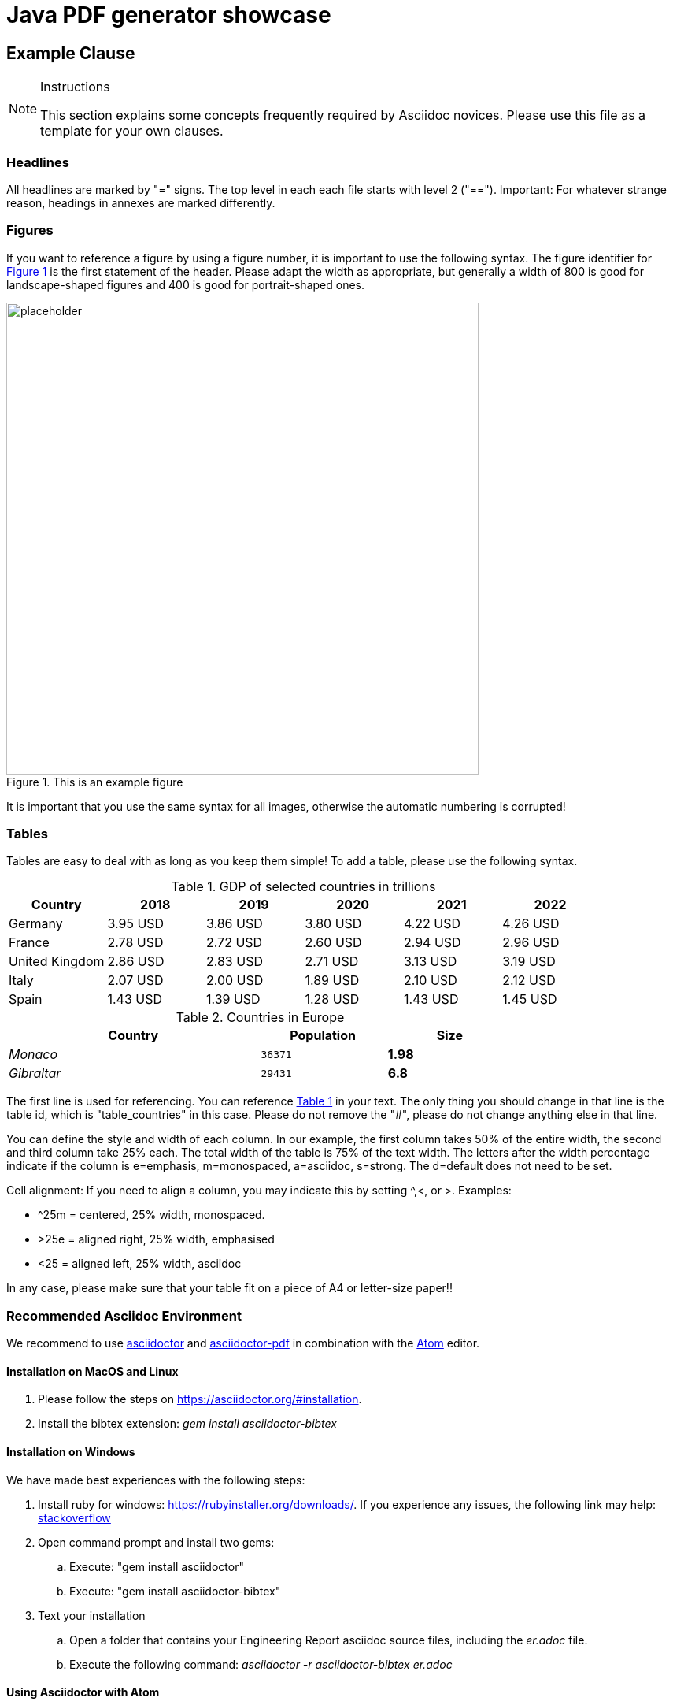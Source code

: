 = Java PDF generator showcase

[[ExampleClause]]
== Example Clause

[NOTE]
.Instructions
===============================================
This section explains some concepts frequently required by Asciidoc novices. Please use this file as a template for your own clauses.
===============================================

=== Headlines
All headlines are marked by "=" signs. The top level in each each file starts with level 2 ("=="). Important: For whatever strange reason, headings in annexes are marked differently.

=== Figures
If you want to reference a figure by using a figure number, it is important to use the following syntax. The figure identifier for <<img_mindMap>> is the first statement of the header. Please adapt the width as appropriate, but generally a width of 800 is good for landscape-shaped figures and 400 is good for portrait-shaped ones.

[#img_mindMap,reftext='{figure-caption} {counter:figure-num}']
.This is an example figure
image::images/placeholder.png[width=600,align="center"]

It is important that you use the same syntax for all images, otherwise the automatic numbering is corrupted!

=== Tables
Tables are easy to deal with as long as you keep them simple! To add a table, please use the following syntax.

[#table_countries,reftext='{table-caption} {counter:table-num}']
.GDP of selected countries in trillions
|===
| Country >| 2018 >| 2019 >| 2020 >| 2021 >| 2022

| Germany
>| 3.95 USD
>| 3.86 USD
>| 3.80 USD
>| 4.22 USD
>| 4.26 USD

| France
>| 2.78 USD
>| 2.72 USD
>| 2.60 USD
>| 2.94 USD
>| 2.96 USD

| United Kingdom
>| 2.86 USD
>| 2.83 USD
>| 2.71 USD
>| 3.13 USD
>| 3.19 USD

| Italy
>| 2.07 USD
>| 2.00 USD
>| 1.89 USD
>| 2.10 USD
>| 2.12 USD

| Spain
>| 1.43 USD
>| 1.39 USD
>| 1.28 USD
>| 1.43 USD
>| 1.45 USD
|===


[#table_countries,reftext='{table-caption} {counter:table-num}']
.Countries in Europe
[cols="50e,^25m,>25s",width="75%",options="header",align="center"]
|===
| Country >| Population >| Size
| Monaco
>| 36371
>| 1.98 | Gibraltar >| 29431 >| 6.8
|===

The first line is used for referencing. You can reference <<table_countries>> in your text. The only thing you should change in that line is the table id, which is "table_countries" in this case. Please do not remove the "#", please do not change anything else in that line.

You can define the style and width of each column. In our example, the first column takes 50% of the entire width, the second and third column take 25% each. The total width of the table is 75% of the text width.
The letters after the width percentage indicate if the column is e=emphasis, m=monospaced, a=asciidoc, s=strong. The d=default does not need to be set.

Cell alignment: If you need to align a column, you may indicate this by setting ^,<, or >. Examples:

* ^25m = centered, 25% width, monospaced.
* >25e = aligned right, 25% width, emphasised
* <25 = aligned left, 25% width, asciidoc

In any case, please make sure that your table fit on a piece of A4 or letter-size paper!!

[[RecommendedAsciidocEnvironment]]
=== Recommended Asciidoc Environment

We recommend to use http://asciidoctor.org[asciidoctor] and http://asciidoctor.org/docs/convert-asciidoc-to-pdf/[asciidoctor-pdf] in combination with the https://atom.io[Atom] editor.

==== Installation on MacOS and Linux
. Please follow the steps on https://asciidoctor.org/#installation.
. Install the bibtex extension: _gem install asciidoctor-bibtex_


==== Installation on Windows
We have made best experiences with the following steps:

. Install ruby for windows: https://rubyinstaller.org/downloads/. If you experience any issues, the following link may help: https://stackoverflow.com/questions/18908708/installing-ruby-gem-in-windows[stackoverflow]

. Open command prompt and install two gems:
.. Execute: "gem install asciidoctor"
.. Execute: "gem install asciidoctor-bibtex"

. Text your installation
.. Open a folder that contains your Engineering Report asciidoc source files, including the _er.adoc_ file.
.. Execute the following command: _asciidoctor -r asciidoctor-bibtex er.adoc_

==== Using Asciidoctor with Atom
In Atom, you should install the following packages:

* asciidoc-preview
* autocomplete-asciidoc
* language-asciidoc
* markdown-writer: requires changing of key-map to allow for keyboard shortcuts such as e.g. *bold*
* platformio-IDE-terminal

This environment allows you to use keyboard shortcuts, autocomplete, syntax highlighting and a rendered preview for asciidoc; and provides you an terminal window within the editor to convert your asciidoc to html and pdf.

=== Asciidoc Conversion
In order to achieve a uniform look-and-feel of all ERs in both HTML and PDF, we have provided a css and theme file. The following commands can be used to convert the ER:

*Command for PDF output:*
asciidoctor-pdf -r asciidoctor-bibtex -a pdf-stylesdir=resources -a pdf-style=ogc -a pdf-fontsdir=resources/fonts er.adoc

*Command for HTML output:*
asciidoctor -r asciidoctor-bibtex -a linkcss -a stylesheet=rocket-panda.css -a stylesdir=./stylesheets er.adoc

=== Source Code

You can add code snippets using the following syntax:

.Code Example XML
[source,xml]
----
<section>
  <title>Section Title</title> <!--1-->
</section>
----
<1> This notation allows to reference particular sections within the code.

You can alternatively use line numbers to reference a specific section in your code.


.Code Example JSON
[source,json,linenumbers]
----
{"menu": {
  "id": "file",
  "value": "File",
  "popup": {
    "menuitem": [
      {"value": "New", "onclick": "CreateNewDoc()"},
      {"value": "Open", "onclick": "OpenDoc()"},
      {"value": "Close", "onclick": "CloseDoc()"}
    ]
  }
}}
----

As shown in line 2, the value of "id" is "File".

=== Asciidoc(tor) Syntax Help
Is available e.g. here: http://asciidoctor.org/docs/

[[UseOfCitations]]
=== Use of Citations

For citations that also have an associated URL, the URL should be inserted inline as in https://www.ogc.org/[this example]. An endnote citation should still also be included (just in case the link stops working in the future).

Please use the following syntax to insert citations anywhere in the text:

The hail-and-rainbow protocol can be initiated at five levels:

. doublefootnote:[The double hail-and-rainbow level makes my toes tingle.]
. tertiary
. supernumerary
. supermassive
. apocalyptic


----
cite:[VanZyl2009]
----

or, if it is more than one citation that should be added at the same location, use

----
cite:[Pross2018,OGCTechTrends2018]
----

which will create links in the compiled HTML/PDF that look as follows: cite:[VanZyl2009], of for the second example given above, it results in cite:[Pross2018,OGCTechTrends2018]


Then you need to provide all citation information in the file resources/bibtex-file.bib. This file uses the bibtex file format, which is defined in full detail http://www.bibtex.org/Format/[here]. The bibtex-style file shall remain untouched.

The conversion of _cite:[FooBar]_ takes place at the time of asciidoc-to-pdf/html conversion and requires two things:

. The definition of the _bibtex-file_ and the _bibtex-style_ attributes. This is done in this template in file <<bibtexAttributes,er.adoc>>. Please make sure that both files are available at their defined locations.

----
Examples of bibtex attributes as set in file er.adoc

:bibtex-file: resources/bibtex-file.bib
:bibtex-style: resources/lncs.csl
----

[arabic, start=2]
. Adding a flag to the asciidoctor conversion command

----
asciidoctor -r asciidoctor-bibtex er.adoc
----

A full conversion command could look as in the following example:

====
asciidoctor -r asciidoctor-bibtex -a linkcss -a s
tylesheet=rocket-panda.css -a stylesdir=./resources/stylesheets er.adoc
====

For further information, please consult https://github.com/asciidoctor/asciidoctor-bibtex.

[[ExampleClause]]
== Example Clause

[NOTE]
.Instructions
===============================================
This section explains some concepts frequently required by Asciidoc novices. Please use this file as a template for your own clauses.
===============================================

[IMPORTANT]
====
For citations that also have an associated URL, the URL should be inserted inline as in https://www.ogc.org/[this example]. An endnote citation should still also be included (just in case the link stops working in the future).

See <<UseOfCitations, Use of Citations>> for full citation instructions.
====

=== Headlines
All headlines are marked by "=" signs. The top level in each each file starts with level 2 ("=="). Important: For whatever strange reason, headings in annexes are marked differently.

=== Figures
If you want to reference a figure by using a figure number, it is important to use the following syntax. The figure identifier for <<img_mindMap>> is the first statement of the header. Please adapt the width as appropriate, but generally a width of 800 is good for landscape-shaped figures and 400 is good for portrait-shaped ones.

[#img_mindMap,reftext='{figure-caption} {counter:figure-num}']
.This is an example figure
image::images/placeholder.png[width=600,align="center"]

It is important that you use the same syntax for all images, otherwise the automatic numbering is corrupted!

=== Tables
Tables are easy to deal with as long as you keep them simple! To add a table, please use the following syntax.

[#table_countries,reftext='{table-caption} {counter:table-num}']
.Countries in Europe
[cols="50e,^25m,>25s",width="75%",options="header",align="center"]
|===
| Country | Population | Size
| Monaco
| 36371
| 1.98
| Gibraltar
| 29431
| 6.8
|===

The first line is used for referencing. You can reference <<table_countries>> in your text. The only thing you should change in that line is the table id, which is "table_countries" in this case. Please do not remove the "#", please do not change anything else in that line.

You can define the style and width of each column. In our example, the first column takes 50% of the entire width, the second and third column take 25% each. The total width of the table is 75% of the text width.
The letters after the width percentage indicate if the column is e=emphasis, m=monospaced, a=asciidoc, s=strong. The d=default does not need to be set.

Cell alignment: If you need to align a column, you may indicate this by setting ^,<, or >. Examples:

* ^25m = centered, 25% width, monospaced.
* >25e = aligned right, 25% width, emphasised
* <25 = aligned left, 25% width, asciidoc

In any case, please make sure that your table fit on a piece of A4 or letter-size paper!!

[[RecommendedAsciidocEnvironment]]
=== Recommended Asciidoc Environment

We recommend to use http://asciidoctor.org[asciidoctor] and http://asciidoctor.org/docs/convert-asciidoc-to-pdf/[asciidoctor-pdf] in combination with the https://atom.io[Atom] editor.

==== Installation on MacOS and Linux
. Please follow the steps on https://asciidoctor.org/#installation.
. Install the bibtex extension: _gem install asciidoctor-bibtex_


==== Installation on Windows
We have made best experiences with the following steps:

. Install ruby for windows: https://rubyinstaller.org/downloads/. If you experience any issues, the following link may help: https://stackoverflow.com/questions/18908708/installing-ruby-gem-in-windows[stackoverflow]

. Open command prompt and install two gems:
.. Execute: "gem install asciidoctor"
.. Execute: "gem install asciidoctor-bibtex"

. Text your installation
.. Open a folder that contains your Engineering Report asciidoc source files, including the _er.adoc_ file.
.. Execute the following command: _asciidoctor -r asciidoctor-bibtex er.adoc_

==== Using Asciidoctor with Atom
In Atom, you should install the following packages:

* asciidoc-preview
* autocomplete-asciidoc
* language-asciidoc
* markdown-writer: requires changing of key-map to allow for keyboard shortcuts such as e.g. *bold*
* platformio-IDE-terminal

This environment allows you to use keyboard shortcuts, autocomplete, syntax highlighting and a rendered preview for asciidoc; and provides you an terminal window within the editor to convert your asciidoc to html and pdf.

=== Asciidoc Conversion
In order to achieve a uniform look-and-feel of all ERs in both HTML and PDF, we have provided a css and theme file. The following commands can be used to convert the ER:

*Command for PDF output:*
asciidoctor-pdf -r asciidoctor-bibtex -a pdf-stylesdir=resources -a pdf-style=ogc -a pdf-fontsdir=resources/fonts er.adoc

*Command for HTML output:*
asciidoctor -r asciidoctor-bibtex -a linkcss -a stylesheet=rocket-panda.css -a stylesdir=./stylesheets er.adoc

=== Source Code

You can add code snippets using the following syntax:

.Code Example XML
[source,xml]
----
<section>
  <title>Section Title</title> <!--1-->
</section>
----
<1> This notation allows to reference particular sections within the code.

You can alternatively use line numbers to reference a specific section in your code.


.Code Example JSON
[source,json,linenumbers]
----
{"menu": {
  "id": "file",
  "value": "File",
  "popup": {
    "menuitem": [
      {"value": "New", "onclick": "CreateNewDoc()"},
      {"value": "Open", "onclick": "OpenDoc()"},
      {"value": "Close", "onclick": "CloseDoc()"}
    ]
  }
}}
----

As shown in line 2, the value of "id" is "File".

=== Asciidoc(tor) Syntax Help
Is available e.g. here: http://asciidoctor.org/docs/

[[UseOfCitations]]
=== Use of Citations

For citations that also have an associated URL, the URL should be inserted inline as in https://www.ogc.org/[this example]. An endnote citation should still also be included (just in case the link stops working in the future).

Please use the following syntax to insert citations anywhere in the text:

The hail-and-rainbow protocol can be initiated at five levels:

. double footnote:[The double hail-and-rainbow level makes my toes tingle.]
. tertiary
. supernumerary
. supermassive
. apocalyptic


----
cite:[VanZyl2009]
----

or, if it is more than one citation that should be added at the same location, use

----
cite:[Pross2018,OGCTechTrends2018]
----

which will create links in the compiled HTML/PDF that look as follows: cite:[VanZyl2009], of for the second example given above, it results in cite:[Pross2018,OGCTechTrends2018]


Then you need to provide all citation information in the file resources/bibtex-file.bib. This file uses the bibtex file format, which is defined in full detail http://www.bibtex.org/Format/[here]. The bibtex-style file shall remain untouched.

The conversion of _cite:[FooBar]_ takes place at the time of asciidoc-to-pdf/html conversion and requires two things:

. The definition of the _bibtex-file_ and the _bibtex-style_ attributes. This is done in this template in file <<bibtexAttributes,er.adoc>>. Please make sure that both files are available at their defined locations.

----
Examples of bibtex attributes as set in file er.adoc

:bibtex-file: resources/bibtex-file.bib
:bibtex-style: resources/lncs.csl
----

[arabic, start=2]
. Adding a flag to the asciidoctor conversion command

----
asciidoctor -r asciidoctor-bibtex er.adoc
----

A full conversion command could look as in the following example:

====
asciidoctor -r asciidoctor-bibtex -a linkcss -a s
tylesheet=rocket-panda.css -a stylesdir=./resources/stylesheets er.adoc
====

For further information, please consult https://github.com/asciidoctor/asciidoctor-bibtex.

[[ExampleClause]]
== Example Clause

[NOTE]
.Instructions
===============================================
This section explains some concepts frequently required by Asciidoc novices. Please use this file as a template for your own clauses.
===============================================

[IMPORTANT]
====
For citations that also have an associated URL, the URL should be inserted inline as in https://www.ogc.org/[this example]. An endnote citation should still also be included (just in case the link stops working in the future).

See <<UseOfCitations, Use of Citations>> for full citation instructions.
====

=== Headlines
All headlines are marked by "=" signs. The top level in each each file starts with level 2 ("=="). Important: For whatever strange reason, headings in annexes are marked differently.

=== Figures
If you want to reference a figure by using a figure number, it is important to use the following syntax. The figure identifier for <<img_mindMap>> is the first statement of the header. Please adapt the width as appropriate, but generally a width of 800 is good for landscape-shaped figures and 400 is good for portrait-shaped ones.

[#img_mindMap,reftext='{figure-caption} {counter:figure-num}']
.This is an example figure
image::images/placeholder.png[width=600,align="center"]

It is important that you use the same syntax for all images, otherwise the automatic numbering is corrupted!

=== Tables
Tables are easy to deal with as long as you keep them simple! To add a table, please use the following syntax.

[#table_countries,reftext='{table-caption} {counter:table-num}']
.GDP of selected countries in trillions
[cols="1,1,1,1,1,1", options="header"]
|===
| Country | 2018 | 2019 | 2020 | 2021 | 2022

| Germany
| 3.95 USD
| 3.86 USD
| 3.80 USD
| 4.22 USD
| 4.26 USD

| France
| 2.78 USD
| 2.72 USD
| 2.60 USD
| 2.94 USD
| 2.96 USD

| United Kingdom
| 2.86 USD
| 2.83 USD
| 2.71 USD
| 3.13 USD
| 3.19 USD

| Italy
| 2.07 USD
| 2.00 USD
| 1.89 USD
| 2.10 USD
| 2.12 USD

| Spain
| 1.43 USD
| 1.39 USD
| 1.28 USD
| 1.43 USD
| 1.45 USD
|===

The first line is used for referencing. You can reference <<table_countries>> in your text. The only thing you should change in that line is the table id, which is "table_countries" in this case. Please do not remove the "#", please do not change anything else in that line.

You can define the style and width of each column. In our example, the first column takes 50% of the entire width, the second and third column take 25% each. The total width of the table is 75% of the text width.
The letters after the width percentage indicate if the column is e=emphasis, m=monospaced, a=asciidoc, s=strong. The d=default does not need to be set.

Cell alignment: If you need to align a column, you may indicate this by setting ^,<, or >. Examples:

* ^25m = centered, 25% width, monospaced.
* >25e = aligned right, 25% width, emphasised
* <25 = aligned left, 25% width, asciidoc

In any case, please make sure that your table fit on a piece of A4 or letter-size paper!!

[[RecommendedAsciidocEnvironment]]
=== Recommended Asciidoc Environment

We recommend to use http://asciidoctor.org[asciidoctor] and http://asciidoctor.org/docs/convert-asciidoc-to-pdf/[asciidoctor-pdf] in combination with the https://atom.io[Atom] editor.

==== Installation on MacOS and Linux
. Please follow the steps on https://asciidoctor.org/#installation.
. Install the bibtex extension: _gem install asciidoctor-bibtex_


==== Installation on Windows
We have made best experiences with the following steps:

. Install ruby for windows: https://rubyinstaller.org/downloads/. If you experience any issues, the following link may help: https://stackoverflow.com/questions/18908708/installing-ruby-gem-in-windows[stackoverflow]

. Open command prompt and install two gems:
.. Execute: "gem install asciidoctor"
.. Execute: "gem install asciidoctor-bibtex"

. Text your installation
.. Open a folder that contains your Engineering Report asciidoc source files, including the _er.adoc_ file.
.. Execute the following command: _asciidoctor -r asciidoctor-bibtex er.adoc_

==== Using Asciidoctor with Atom
In Atom, you should install the following packages:

* asciidoc-preview
* autocomplete-asciidoc
* language-asciidoc
* markdown-writer: requires changing of key-map to allow for keyboard shortcuts such as e.g. *bold*
* platformio-IDE-terminal

This environment allows you to use keyboard shortcuts, autocomplete, syntax highlighting and a rendered preview for asciidoc; and provides you an terminal window within the editor to convert your asciidoc to html and pdf.

=== Asciidoc Conversion
In order to achieve a uniform look-and-feel of all ERs in both HTML and PDF, we have provided a css and theme file. The following commands can be used to convert the ER:

*Command for PDF output:*
asciidoctor-pdf -r asciidoctor-bibtex -a pdf-stylesdir=resources -a pdf-style=ogc -a pdf-fontsdir=resources/fonts er.adoc

*Command for HTML output:*
asciidoctor -r asciidoctor-bibtex -a linkcss -a stylesheet=rocket-panda.css -a stylesdir=./stylesheets er.adoc

=== Source Code

You can add code snippets using the following syntax:

.Code Example XML
[source,xml]
----
<section>
  <title>Section Title</title> <!--1-->
</section>
----
<1> This notation allows to reference particular sections within the code.

You can alternatively use line numbers to reference a specific section in your code.


.Code Example JSON
[source,json,linenumbers]
----
{"menu": {
  "id": "file",
  "value": "File",
  "popup": {
    "menuitem": [
      {"value": "New", "onclick": "CreateNewDoc()"},
      {"value": "Open", "onclick": "OpenDoc()"},
      {"value": "Close", "onclick": "CloseDoc()"}
    ]
  }
}}
----

As shown in line 2, the value of "id" is "File".

=== Asciidoc(tor) Syntax Help
Is available e.g. here: http://asciidoctor.org/docs/

[[UseOfCitations]]
=== Use of Citations

For citations that also have an associated URL, the URL should be inserted inline as in https://www.ogc.org/[this example]. An endnote citation should still also be included (just in case the link stops working in the future).

Please use the following syntax to insert citations anywhere in the text:

The hail-and-rainbow protocol can be initiated at five levels:

. doublefootnote:[The double hail-and-rainbow level makes my toes tingle.]
. tertiary
. supernumerary
. supermassive
. apocalyptic


----
cite:[VanZyl2009]
----

or, if it is more than one citation that should be added at the same location, use

----
cite:[Pross2018,OGCTechTrends2018]
----

which will create links in the compiled HTML/PDF that look as follows: cite:[VanZyl2009], of for the second example given above, it results in cite:[Pross2018,OGCTechTrends2018]


Then you need to provide all citation information in the file resources/bibtex-file.bib. This file uses the bibtex file format, which is defined in full detail http://www.bibtex.org/Format/[here]. The bibtex-style file shall remain untouched.

The conversion of _cite:[FooBar]_ takes place at the time of asciidoc-to-pdf/html conversion and requires two things:

. The definition of the _bibtex-file_ and the _bibtex-style_ attributes. This is done in this template in file <<bibtexAttributes,er.adoc>>. Please make sure that both files are available at their defined locations.

----
Examples of bibtex attributes as set in file er.adoc

:bibtex-file: resources/bibtex-file.bib
:bibtex-style: resources/lncs.csl
----

[arabic, start=2]
. Adding a flag to the asciidoctor conversion command

----
asciidoctor -r asciidoctor-bibtex er.adoc
----

A full conversion command could look as in the following example:

====
asciidoctor -r asciidoctor-bibtex -a linkcss -a s
tylesheet=rocket-panda.css -a stylesdir=./resources/stylesheets er.adoc
====

For further information, please consult https://github.com/asciidoctor/asciidoctor-bibtex.
